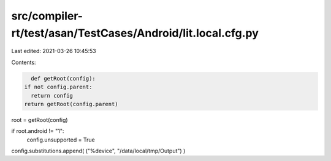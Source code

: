 src/compiler-rt/test/asan/TestCases/Android/lit.local.cfg.py
============================================================

Last edited: 2021-03-26 10:45:53

Contents:

.. code-block:: py

    def getRoot(config):
  if not config.parent:
    return config
  return getRoot(config.parent)

root = getRoot(config)

if root.android != "1":
  config.unsupported = True

config.substitutions.append( ("%device", "/data/local/tmp/Output") )


